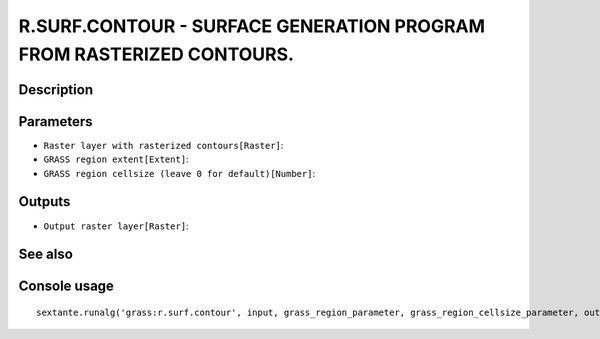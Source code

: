 R.SURF.CONTOUR - SURFACE GENERATION PROGRAM FROM RASTERIZED CONTOURS.
=====================================================================

Description
-----------

Parameters
----------

- ``Raster layer with rasterized contours[Raster]``:
- ``GRASS region extent[Extent]``:
- ``GRASS region cellsize (leave 0 for default)[Number]``:

Outputs
-------

- ``Output raster layer[Raster]``:

See also
---------


Console usage
-------------


::

	sextante.runalg('grass:r.surf.contour', input, grass_region_parameter, grass_region_cellsize_parameter, output)
